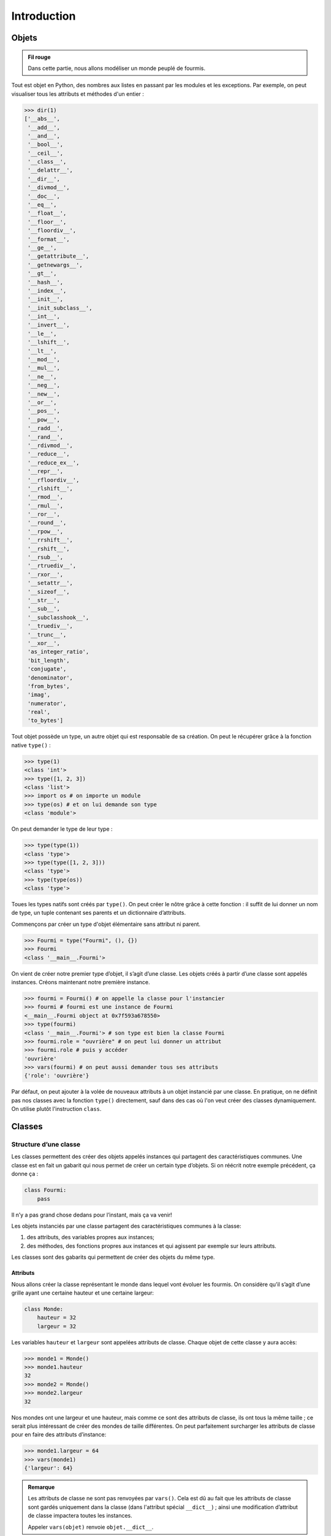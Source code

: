 Introduction
============

Objets
++++++

.. admonition:: Fil rouge

    Dans cette partie, nous allons modéliser un monde peuplé de fourmis.

Tout est objet en Python, des nombres aux listes en passant par les
modules et les exceptions. Par exemple, on peut visualiser tous les
attributs et méthodes d'un entier :

.. code::

   >>> dir(1)
   ['__abs__',
    '__add__',
    '__and__',
    '__bool__',
    '__ceil__',
    '__class__',
    '__delattr__',
    '__dir__',
    '__divmod__',
    '__doc__',
    '__eq__',
    '__float__',
    '__floor__',
    '__floordiv__',
    '__format__',
    '__ge__',
    '__getattribute__',
    '__getnewargs__',
    '__gt__',
    '__hash__',
    '__index__',
    '__init__',
    '__init_subclass__',
    '__int__',
    '__invert__',
    '__le__',
    '__lshift__',
    '__lt__',
    '__mod__',
    '__mul__',
    '__ne__',
    '__neg__',
    '__new__',
    '__or__',
    '__pos__',
    '__pow__',
    '__radd__',
    '__rand__',
    '__rdivmod__',
    '__reduce__',
    '__reduce_ex__',
    '__repr__',
    '__rfloordiv__',
    '__rlshift__',
    '__rmod__',
    '__rmul__',
    '__ror__',
    '__round__',
    '__rpow__',
    '__rrshift__',
    '__rshift__',
    '__rsub__',
    '__rtruediv__',
    '__rxor__',
    '__setattr__',
    '__sizeof__',
    '__str__',
    '__sub__',
    '__subclasshook__',
    '__truediv__',
    '__trunc__',
    '__xor__',
    'as_integer_ratio',
    'bit_length',
    'conjugate',
    'denominator',
    'from_bytes',
    'imag',
    'numerator',
    'real',
    'to_bytes']

Tout objet possède un type, un autre objet
qui est responsable de sa création. On peut le récupérer grâce à la
fonction native ``type()`` :

.. code:: pycon

   >>> type(1)
   <class 'int'>
   >>> type([1, 2, 3])
   <class 'list'>
   >>> import os # on importe un module
   >>> type(os) # et on lui demande son type
   <class 'module'>

On peut demander le type de leur type :

.. code:: pycon

   >>> type(type(1))
   <class 'type'>
   >>> type(type([1, 2, 3]))
   <class 'type'>
   >>> type(type(os))
   <class 'type'>

Toues les types natifs sont créés par ``type()``. On peut créer le nôtre 
grâce à cette fonction : il suffit de lui donner un nom de type, un tuple
contenant ses parents et un dictionnaire d’attributs.

Commençons par créer un type d'objet élémentaire sans attribut ni parent.

.. code:: pycon

   >>> Fourmi = type("Fourmi", (), {})
   >>> Fourmi
   <class '__main__.Fourmi'>

On vient de créer notre premier type d’objet, il s’agit d’une classe.
Les objets créés à partir d’une classe sont appelés instances. Créons
maintenant notre première instance.

.. code:: pycon

   >>> fourmi = Fourmi() # on appelle la classe pour l'instancier
   >>> fourmi # fourmi est une instance de Fourmi
   <__main__.Fourmi object at 0x7f593a678550>
   >>> type(fourmi)
   <class '__main__.Fourmi'> # son type est bien la classe Fourmi
   >>> fourmi.role = "ouvrière" # on peut lui donner un attribut
   >>> fourmi.role # puis y accéder
   'ouvrière'
   >>> vars(fourmi) # on peut aussi demander tous ses attributs
   {'role': 'ouvrière'}

Par défaut, on peut ajouter à la volée de nouveaux attributs à un objet
instancié par une classe. En pratique, on ne définit pas nos classes avec
la fonction ``type()`` directement, sauf dans des cas où l'on veut créer
des classes dynamiquement. On utilise plutôt l'instruction ``class``.

Classes
+++++++

Structure d’une classe
----------------------

Les classes permettent des créer des objets appelés instances qui
partagent des caractéristiques communes. Une classe est en fait un
gabarit qui nous permet de créer un certain type d’objets. Si on réécrit
notre exemple précédent, ça donne ça :

.. code:: python3

   class Fourmi:
       pass

Il n’y a pas grand chose dedans pour l’instant, mais ça va venir!

Les objets instanciés par une classe partagent des caractéristiques
communes à la classe:

#. des attributs, des variables propres aux instances;

#. des méthodes, des fonctions propres aux instances et qui agissent par
   exemple sur leurs attributs.

Les classes sont des gabarits qui permettent de créer des objets du même
type.

Attributs
~~~~~~~~~

Nous allons créer la classe représentant le monde dans lequel vont
évoluer les fourmis. On considère qu’il s’agit d’une grille ayant une
certaine hauteur et une certaine largeur:

.. code:: python3

   class Monde:
       hauteur = 32
       largeur = 32

Les variables ``hauteur`` et ``largeur`` sont appelées attributs de
classe. Chaque objet de cette classe y aura accès:

.. code:: pycon

   >>> monde1 = Monde()
   >>> monde1.hauteur
   32
   >>> monde2 = Monde()
   >>> monde2.largeur
   32

Nos mondes ont une largeur et une hauteur, mais comme ce sont des
attributs de classe, ils ont tous la même taille ; ce serait plus
intéressant de créer des mondes de taille différentes. On peut
parfaitement surcharger les attributs de classe pour en faire des
attributs d’instance:

.. code:: pycon

   >>> monde1.largeur = 64
   >>> vars(monde1)
   {'largeur': 64}

.. admonition:: Remarque
    :class: tip

    Les attributs de classe ne sont pas renvoyées par
    ``vars()``. Cela est dû au fait que les attributs de classe sont gardés
    uniquement dans la classe (dans l'attribut spécial ``__dict__``) ;
    ainsi une modification d’attribut de classe impactera toutes les instances.

    Appeler ``vars(objet)`` renvoie ``objet.__dict__``.

Méthodes
~~~~~~~~

On peut définir des opérations qui vont agir sur l'état des instances (leurs
attributs). De telles fonctions sont appelées méthodes, elles prennent en 
premier paramètre l'instance elle-même, nommé par convention ``self``. Par
exemple, on peut définir une méthodes qui va permettre à la fourmi de se déplacer

.. code:: python3

   class Fourmi:
       x = 0
       y = 0

       def bouger(self, x, y):
           self.x += x
           self.y += y

Une méthode s’utilise comme ceci:

.. code:: pycon

   >>> fourmi = Fourmi()
   >>> fourmi.bouger(1, 1)
   >>> vars(fourmi)
   {'x': 1, 'y': 1}

.. admonition:: Remarque
   :class: tip

   Lorsqu'on appelle une méthode sur une instance, Python passe automatiquement
   l'instance en tant que premier paramètre, il n'est pas nécessaire de fournir
   l'argument ``self``. 
   
   En fait, lorsque l'on écrit, ``objet.methode(argument)``, c'est comme si
   l'on écrivait ``Classe.methode(objet, argument)``. Derrière ce comportement
   se cache le mécanisme des descripteurs.

Initialisation
--------------

Maintenant, on veut pouvoir initialiser automatiquement les attributs d'une
instance à sa création, par exemple donner une position de départ pour les
fourmis différente de (0, 0) et une taille personnalisée aux mondes :

.. code:: python3

   class Fourmi:
       def __init__(self, x, y):
           self.x = x
           self.y = y

   class Monde:
       def __init__(self, hauteur, largeur):
           self.hauteur = hauteur
           self.largeur = largeur

On peut alors passer directement la hauteur et la largeur lors de
l’appel de la classe pour l’instanciation. Ces arguments sont
automatiquement passés à ``__init__()``:

.. code:: pycon

   >>> monde1 = Monde(32, 32)
   >>> monde2 = Monde(largeur=64, hauteur=128)
   >>> vars(monde1)
   {'hauteur': 32, 'largeur': 32}
   >>> vars(monde2)
   {'hauteur': 128, 'largeur': 64}

Encapsulation : les propriétés
------------------------------

On a défini une classe Monde et une classe Foumi qui peut se déplacer.
Maintenant, on veut que les fourmis ne puissent pas sortir du monde.
Pour cela, on va encapsuler les attributs dans des propriétés.

On commence par ajouter à l'initialiseur le monde dans lequel la fourmi va
se déplacer.

.. code:: python3

   class Fourmi:
       def __init__(self, role, x, y, monde):
           self.role = role
           self.monde = monde
           self.x = x
           self.y = y

On va ensuite définir les propriétés ``x`` et ``y`` grâce à des décorateurs.
Chacune possèdera un accesseur (`getter`) et un mutateur (`setter`). 

.. code:: python3

   class Fourmi:
       # ... constructeur ...

       @property
       def x(self):
           """Accesseur de la propriété x."""
           # on stocke la véritable valeur dans un attribut dit "privé"
           return self._x

       @x.setter
       def x(self, value):
           """Mutateur de la propriété x."""
           if not 0 <= value < self.monde.largeur:
               raise ValueError("{} n'est pas compris entre 0 et {}.".format(value, self.monde.largeur))
           # c'est ici que l'on affecte la nouvelle valeur à l'attribut privé _x.
           self._x = value
               
       @property
       def y(self):
           return self._y

       @y.setter
       def y(self, value):
           if not 0 <= value < self.monde.hauteur:
               raise ValueError("{} n'est pas compris entre 0 et {}.".format(value, self.monde.hauteur))
           self._y = value

       def bouger(self, x, y):
           self.x = x
           self.y = y

On accède à ces propriétés comme on le ferait avec des attributs classiques :

.. code:: pycon

   >>> m = Monde(32, 32)
   >>> fourmi = Fourmi(0, 0, m)
   >>> fourmi.bouger(1, 2)
   >>> fourmi.x
   1
   >>> fourmi.x = 3
   >>> fourmi.x
   3

Une mauvaise affectation de ``x`` ou ``y`` engendrera une erreur:

.. code:: pycon

   >>> m = Monde(32, 32)
   >>> fourmi = Fourmi(0, 0, m)
   >>> fourmi.x = -1
   File "<stdin>", line 1, in <module>
       fourmi.x = -1
   File "<stdin", line 15, in x
       raise ValueError...  
   ValueError: -1 n'est pas compris entre 0 et 32.

Les propriétés utilisent un élément de syntaxe appelé décorateur (les
lignes commençant par @), mécanisme décrit plus loin dans le document.
On utilise ici les propriétés pour l’encapsulation d’attributs, mais
elles sont également utiles pour des attributs calculés :

.. code:: python3

   class Fourmi:
       # contenu précédent

       @property
       def distance_origine(self):
           return math.sqrt(self.x**2 + self.y**2)

On fait appel à cette propriété comme à un attribut classique:

.. code:: pycon

   >>> fourmi.move(3, 4)
   >>> fourmi.distance_origine
   5.0

.. admonition:: Convention sur les attributs privés
   
   Les attributs privés n’existent pas en Python. Par
   convention, les attributs auxquels il est déconseillé d’accéder sont
   préfixés par un souligné : ``_attribut_prive``.

Héritage
--------

On peut créer des fourmis et leur associer un rôle. Cependant, un rôle
différent engendrera un comportement différent (donc des méthodes
différentes). Pour illustrer cela, on peut utiliser l’héritage:

.. code:: python3

   class Fourmi:
       def __init__(self, x, y, monde):
           self.x = x
           self.y = y
           self.monde = monde
       
       # le reste de la classe fourmi précédente


   class Ouvriere(Fourmi):
       role = "ouvrière"

       def chercher_nourriture(self):
           ...


   class Reine(Fourmi):
       role = "reine"

       def pondre_oeuf(self):
           print("Oeuf pondu")

Ici, les nouvelles classes ``Ouvriere`` et ``Reine`` héritent de la
classe ``Fourmi``: elles héritent donc de tout le contenu de cette
dernière. Autrement dit, tout ce qui est défini dans la classe
``Fourmi`` l’est aussi pour ``Ouvriere`` et ``Reine``. Comme on sait que
le rôle sera le même pour les fourmis instanciées par une même classe,
on peut en faire un attribut de classe. Chaque classe fille possède son
propre comportement : seules les ouvrières peuvent aller chercher de la
nourriture, tandis que la reine sait pondre des oeufs. Néanmoins les deux
classes de fourmis peuvent bouger

.. code:: pycon

   >>> m = Monde(32, 32)
   >>> ouvriere = Ouvriere(0, 0, m)
   >>> reine = Reine(0, 0, m)
   >>> reine.pondre_oeuf()
   Oeuf pondu
   >>> reine.bouger(1, 1)
   >>> reine.x
   1

Affichage
---------

Si l’on essaie d’afficher une fourmi dans l’interpréteur, cela ne donne
pas grand chose:

.. code:: pycon

   >>> fourmi = Ouvriere()
   >>> print(fourmi)
   <__main__.Ouvriere object at 0x7f8db5e1b070>
   >>> fourmi
   <__main__.Ouvriere object at 0x7f8db5e1b070>

Par défaut afficher ou évaluer un objet nous donne son type et son
adresse mémoire au format hexadécimal. On peut redéfinir cet affichage
grâce à deux méthodes ``__repr__()`` et ``__str__()``, la première étant
utilisée lorsqu’on évalue un objet, la seconde lorsqu’on la passe à
``str()`` ou ``print()``.

.. code:: python3

   class Monde:
       ...

       def __repr__(self):
           return f"Monde(hauteur={self.hauteur}, largeur={self.largeur})"


   class Fourmi:
       ...

       def __repr__(self):
           return f"{self.__class__.__name__}(x={self.x}, y={self.y}, monde={self.monde})"
       

       def __str__(self):
           return f"fourmi {self.role} située aux coordonnées ({self.x}, {self.y})"

On essaie de renvoyer en général une chaine de caractères permettant de
recréer l’objet facilement avec ``__repr__()``. On peut être plus souple
avec ``__str__()``.

.. code:: pycon

   >>> monde = Monde(16, 16)
   >>> ouvriere = Ouvriere(0, 0, monde)
   >>> ouvriere
   Ouvriere(x=0, y=0, monde=Monde(hauteur=16, largeur=16))
   >>> print(ouvriere)
   fourmi ouvrière située aux coordonnées (0, 0)

Méthodes spéciales
------------------

La méthode ``__repr__()`` que l’on vient d’implémenter est une méthode
dite spéciale; on repère de telles méthodes par la présence de deux
soulignés qui précèdent et suivent leurs noms. Elles permettent de
donner des comportements spécialisés aux objets. On peut par exemple
faire en sorte de pouvoir boucler facilement sur un monde pour parcourir
toutes les fourmis qui le peuplent.

.. code:: python3

   class Monde:
       def __int__(self, hauteur, largeur):
           self.hauteur = hauteur
           self.largeur = largeur
           self.fourmis = []

       def creer_ouvriere(x, y):
           """Crée une fourmi ouvrière à la position donnée."""
           self.fourmis.append(Ouvriere(x, y, self))
       
       def __iter__(self):
           return self.fourmis.__iter__()

On peut maintenant créer un monde, lui ajouter des fourmis et les
parcourir.

.. code-block:: pycon

   >>> monde = Monde(16, 16)
   >>> for i in range(10):
   ...     monde.creer_ouvriere(i, i)
   ... 
   >>> for fourmi in monde:
   ...     print(fourmi)
   ...
   fourmi ouvrière située aux coordonnées (0, 0)
   fourmi ouvrière située aux coordonnées (1, 1)
   fourmi ouvrière située aux coordonnées (2, 2)
   fourmi ouvrière située aux coordonnées (3, 3)
   fourmi ouvrière située aux coordonnées (4, 4)
   fourmi ouvrière située aux coordonnées (5, 5)
   fourmi ouvrière située aux coordonnées (6, 6)
   fourmi ouvrière située aux coordonnées (7, 7)
   fourmi ouvrière située aux coordonnées (8, 8)
   fourmi ouvrière située aux coordonnées (9, 9)

Dans la partie suivante, on approfondit l'ensemble des concepts abordés
dans cette introduction. Bonne lecture !
